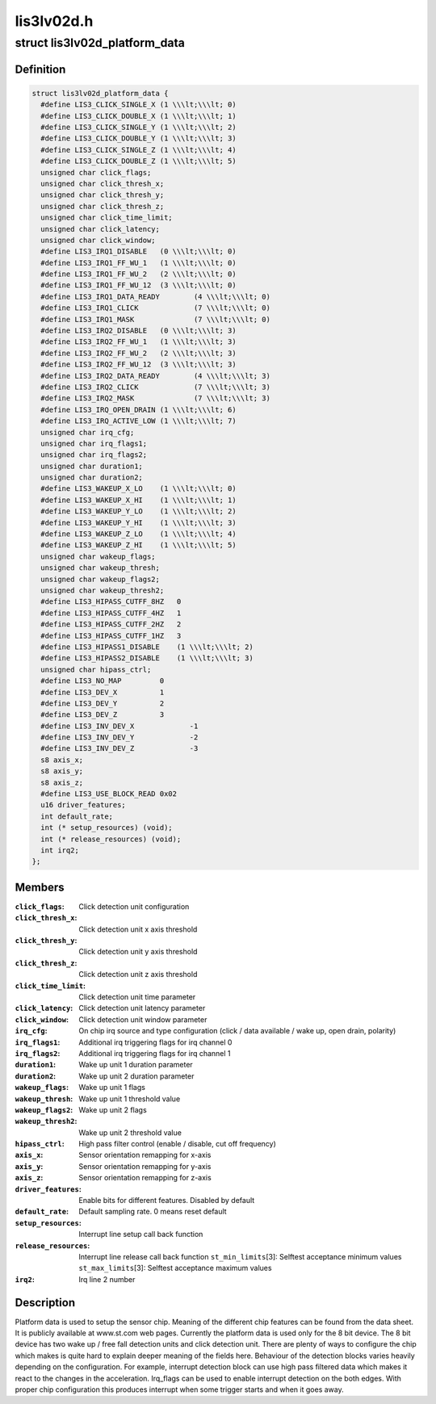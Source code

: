 .. -*- coding: utf-8; mode: rst -*-

===========
lis3lv02d.h
===========


.. _`lis3lv02d_platform_data`:

struct lis3lv02d_platform_data
==============================

.. c:type:: lis3lv02d_platform_data

    lis3 chip family platform data


.. _`lis3lv02d_platform_data.definition`:

Definition
----------

.. code-block:: c

  struct lis3lv02d_platform_data {
    #define LIS3_CLICK_SINGLE_X	(1 \\\lt;\\\lt; 0)
    #define LIS3_CLICK_DOUBLE_X	(1 \\\lt;\\\lt; 1)
    #define LIS3_CLICK_SINGLE_Y	(1 \\\lt;\\\lt; 2)
    #define LIS3_CLICK_DOUBLE_Y	(1 \\\lt;\\\lt; 3)
    #define LIS3_CLICK_SINGLE_Z	(1 \\\lt;\\\lt; 4)
    #define LIS3_CLICK_DOUBLE_Z	(1 \\\lt;\\\lt; 5)
    unsigned char click_flags;
    unsigned char click_thresh_x;
    unsigned char click_thresh_y;
    unsigned char click_thresh_z;
    unsigned char click_time_limit;
    unsigned char click_latency;
    unsigned char click_window;
    #define LIS3_IRQ1_DISABLE	(0 \\\lt;\\\lt; 0)
    #define LIS3_IRQ1_FF_WU_1	(1 \\\lt;\\\lt; 0)
    #define LIS3_IRQ1_FF_WU_2	(2 \\\lt;\\\lt; 0)
    #define LIS3_IRQ1_FF_WU_12	(3 \\\lt;\\\lt; 0)
    #define LIS3_IRQ1_DATA_READY	(4 \\\lt;\\\lt; 0)
    #define LIS3_IRQ1_CLICK		(7 \\\lt;\\\lt; 0)
    #define LIS3_IRQ1_MASK		(7 \\\lt;\\\lt; 0)
    #define LIS3_IRQ2_DISABLE	(0 \\\lt;\\\lt; 3)
    #define LIS3_IRQ2_FF_WU_1	(1 \\\lt;\\\lt; 3)
    #define LIS3_IRQ2_FF_WU_2	(2 \\\lt;\\\lt; 3)
    #define LIS3_IRQ2_FF_WU_12	(3 \\\lt;\\\lt; 3)
    #define LIS3_IRQ2_DATA_READY	(4 \\\lt;\\\lt; 3)
    #define LIS3_IRQ2_CLICK		(7 \\\lt;\\\lt; 3)
    #define LIS3_IRQ2_MASK		(7 \\\lt;\\\lt; 3)
    #define LIS3_IRQ_OPEN_DRAIN	(1 \\\lt;\\\lt; 6)
    #define LIS3_IRQ_ACTIVE_LOW	(1 \\\lt;\\\lt; 7)
    unsigned char irq_cfg;
    unsigned char irq_flags1;
    unsigned char irq_flags2;
    unsigned char duration1;
    unsigned char duration2;
    #define LIS3_WAKEUP_X_LO	(1 \\\lt;\\\lt; 0)
    #define LIS3_WAKEUP_X_HI	(1 \\\lt;\\\lt; 1)
    #define LIS3_WAKEUP_Y_LO	(1 \\\lt;\\\lt; 2)
    #define LIS3_WAKEUP_Y_HI	(1 \\\lt;\\\lt; 3)
    #define LIS3_WAKEUP_Z_LO	(1 \\\lt;\\\lt; 4)
    #define LIS3_WAKEUP_Z_HI	(1 \\\lt;\\\lt; 5)
    unsigned char wakeup_flags;
    unsigned char wakeup_thresh;
    unsigned char wakeup_flags2;
    unsigned char wakeup_thresh2;
    #define LIS3_HIPASS_CUTFF_8HZ   0
    #define LIS3_HIPASS_CUTFF_4HZ   1
    #define LIS3_HIPASS_CUTFF_2HZ   2
    #define LIS3_HIPASS_CUTFF_1HZ   3
    #define LIS3_HIPASS1_DISABLE    (1 \\\lt;\\\lt; 2)
    #define LIS3_HIPASS2_DISABLE    (1 \\\lt;\\\lt; 3)
    unsigned char hipass_ctrl;
    #define LIS3_NO_MAP		0
    #define LIS3_DEV_X		1
    #define LIS3_DEV_Y		2
    #define LIS3_DEV_Z		3
    #define LIS3_INV_DEV_X	       -1
    #define LIS3_INV_DEV_Y	       -2
    #define LIS3_INV_DEV_Z	       -3
    s8 axis_x;
    s8 axis_y;
    s8 axis_z;
    #define LIS3_USE_BLOCK_READ	0x02
    u16 driver_features;
    int default_rate;
    int (* setup_resources) (void);
    int (* release_resources) (void);
    int irq2;
  };


.. _`lis3lv02d_platform_data.members`:

Members
-------

:``click_flags``:
    Click detection unit configuration

:``click_thresh_x``:
    Click detection unit x axis threshold

:``click_thresh_y``:
    Click detection unit y axis threshold

:``click_thresh_z``:
    Click detection unit z axis threshold

:``click_time_limit``:
    Click detection unit time parameter

:``click_latency``:
    Click detection unit latency parameter

:``click_window``:
    Click detection unit window parameter

:``irq_cfg``:
    On chip irq source and type configuration (click /
    data available / wake up, open drain, polarity)

:``irq_flags1``:
    Additional irq triggering flags for irq channel 0

:``irq_flags2``:
    Additional irq triggering flags for irq channel 1

:``duration1``:
    Wake up unit 1 duration parameter

:``duration2``:
    Wake up unit 2 duration parameter

:``wakeup_flags``:
    Wake up unit 1 flags

:``wakeup_thresh``:
    Wake up unit 1 threshold value

:``wakeup_flags2``:
    Wake up unit 2 flags

:``wakeup_thresh2``:
    Wake up unit 2 threshold value

:``hipass_ctrl``:
    High pass filter control (enable / disable, cut off
    frequency)

:``axis_x``:
    Sensor orientation remapping for x-axis

:``axis_y``:
    Sensor orientation remapping for y-axis

:``axis_z``:
    Sensor orientation remapping for z-axis

:``driver_features``:
    Enable bits for different features. Disabled by default

:``default_rate``:
    Default sampling rate. 0 means reset default

:``setup_resources``:
    Interrupt line setup call back function

:``release_resources``:
    Interrupt line release call back function
    ``st_min_limits``\ [3]:        Selftest acceptance minimum values
    ``st_max_limits``\ [3]:        Selftest acceptance maximum values

:``irq2``:
    Irq line 2 number




.. _`lis3lv02d_platform_data.description`:

Description
-----------

Platform data is used to setup the sensor chip. Meaning of the different
chip features can be found from the data sheet. It is publicly available
at www.st.com web pages. Currently the platform data is used
only for the 8 bit device. The 8 bit device has two wake up / free fall
detection units and click detection unit. There are plenty of ways to
configure the chip which makes is quite hard to explain deeper meaning of
the fields here. Behaviour of the detection blocks varies heavily depending
on the configuration. For example, interrupt detection block can use high
pass filtered data which makes it react to the changes in the acceleration.
Irq_flags can be used to enable interrupt detection on the both edges.
With proper chip configuration this produces interrupt when some trigger
starts and when it goes away.

